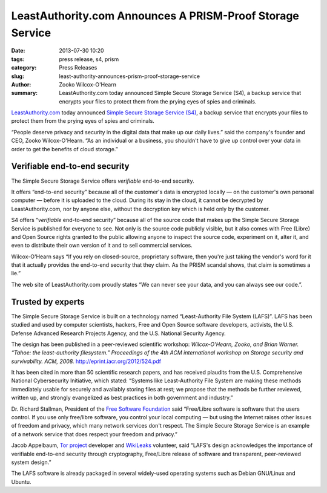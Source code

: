 LeastAuthority.com Announces A PRISM-Proof Storage Service
##########################################################

:date: 2013-07-30 10:20
:tags: press release, s4, prism
:category: Press Releases
:slug: least-authority-announces-prism-proof-storage-service
:author: Zooko Wilcox-O'Hearn
:summary: LeastAuthority.com today announced Simple Secure Storage Service (S4), a backup service that encrypts your files to protect them from the prying eyes of spies and criminals.

`LeastAuthority.com`_ today announced `Simple Secure Storage Service (S4)`_, a backup service that encrypts your files to protect them from the prying eyes of spies and criminals.

“People deserve privacy and security in the digital data that make up our daily lives.” said the company's founder and CEO, Zooko Wilcox-O'Hearn. “As an individual or a business, you shouldn't have to give up control over your data in order to get the benefits of cloud storage.”

.. _LeastAuthority.com: https://LeastAuthority.com

.. _Simple Secure Storage Service (S4): https://LeastAuthority.com/product_s4/

Verifiable end-to-end security
@@@@@@@@@@@@@@@@@@@@@@@@@@@@@@

The Simple Secure Storage Service offers *verifiable* end-to-end security.

It offers “end-to-end security” because all of the customer's data is encrypted locally — on the customer's own personal computer — before it is uploaded to the cloud. During its stay in the cloud, it cannot be decrypted by LeastAuthority.com, nor by anyone else, without the decryption key which is held only by the customer.

S4 offers “*verifiable* end-to-end security” because all of the source code that makes up the Simple Secure Storage Service is published for everyone to see. Not only is the source code publicly visible, but it also comes with Free (Libre) and Open Source rights granted to the public allowing anyone to inspect the source code, experiment on it, alter it, and even to distribute their own version of it and to sell commercial services.

Wilcox-O'Hearn says “If you rely on closed-source, proprietary software, then you're just taking the vendor's word for it that it actually provides the end-to-end security that they claim. As the PRISM scandal shows, that claim is sometimes a lie.”

The web site of LeastAuthority.com proudly states “We can never see your data, and you can always see our code.”.

Trusted by experts
@@@@@@@@@@@@@@@@@@

The Simple Secure Storage Service is built on a technology named “Least-Authority File System (LAFS)”. LAFS has been studied and used by computer scientists, hackers, Free and Open Source software developers, activists, the U.S. Defense Advanced Research Projects Agency, and the U.S. National Security Agency.

The design has been published in a peer-reviewed scientific workshop: *Wilcox-O'Hearn, Zooko, and Brian Warner. “Tahoe: the least-authority filesystem.” Proceedings of the 4th ACM international workshop on Storage security and survivability. ACM, 2008.* `http://eprint.iacr.org/2012/524.pdf`_

.. _http://eprint.iacr.org/2012/524.pdf: http://eprint.iacr.org/2012/524.pdf

It has been cited in more than 50 scientific research papers, and has received plaudits from the U.S. Comprehensive National Cybersecurity Initiative, which stated: “Systems like Least-Authority File System are making these methods immediately usable for securely and availably storing files at rest; we propose that the methods be further reviewed, written up, and strongly evangelized as best practices in both government and industry.”

Dr. Richard Stallman, President of the `Free Software Foundation`_ said “Free/Libre software is software that the users control. If you use only free/libre software, you control your local computing — but using the Internet raises other issues of freedom and privacy, which many network services don't respect. The Simple Secure Storage Service is an example of a network service that does respect your freedom and privacy.”

.. _Free Software Foundation: https://fsf.org/


Jacob Appelbaum, `Tor project`_ developer and `WikiLeaks`_ volunteer, said “LAFS's design acknowledges the importance of verifiable end-to-end security through cryptography, Free/Libre release of software and transparent, peer-reviewed system design.”

The LAFS software is already packaged in several widely-used operating systems such as Debian GNU/Linux and Ubuntu.

.. _Tor project: https://www.torproject.org/
.. _WikiLeaks: https://wikileaks.org/
